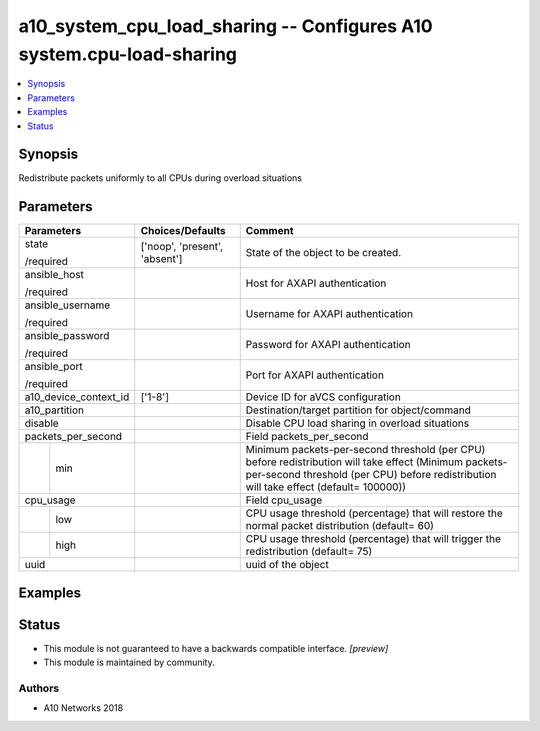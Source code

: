 .. _a10_system_cpu_load_sharing_module:


a10_system_cpu_load_sharing -- Configures A10 system.cpu-load-sharing
=====================================================================

.. contents::
   :local:
   :depth: 1


Synopsis
--------

Redistribute packets uniformly to all CPUs during overload situations






Parameters
----------

+-----------------------+-------------------------------+-------------------------------------------------------------------------------------------------------------------------------------------------------------------------------------------------+
| Parameters            | Choices/Defaults              | Comment                                                                                                                                                                                         |
|                       |                               |                                                                                                                                                                                                 |
|                       |                               |                                                                                                                                                                                                 |
+=======================+===============================+=================================================================================================================================================================================================+
| state                 | ['noop', 'present', 'absent'] | State of the object to be created.                                                                                                                                                              |
|                       |                               |                                                                                                                                                                                                 |
| /required             |                               |                                                                                                                                                                                                 |
+-----------------------+-------------------------------+-------------------------------------------------------------------------------------------------------------------------------------------------------------------------------------------------+
| ansible_host          |                               | Host for AXAPI authentication                                                                                                                                                                   |
|                       |                               |                                                                                                                                                                                                 |
| /required             |                               |                                                                                                                                                                                                 |
+-----------------------+-------------------------------+-------------------------------------------------------------------------------------------------------------------------------------------------------------------------------------------------+
| ansible_username      |                               | Username for AXAPI authentication                                                                                                                                                               |
|                       |                               |                                                                                                                                                                                                 |
| /required             |                               |                                                                                                                                                                                                 |
+-----------------------+-------------------------------+-------------------------------------------------------------------------------------------------------------------------------------------------------------------------------------------------+
| ansible_password      |                               | Password for AXAPI authentication                                                                                                                                                               |
|                       |                               |                                                                                                                                                                                                 |
| /required             |                               |                                                                                                                                                                                                 |
+-----------------------+-------------------------------+-------------------------------------------------------------------------------------------------------------------------------------------------------------------------------------------------+
| ansible_port          |                               | Port for AXAPI authentication                                                                                                                                                                   |
|                       |                               |                                                                                                                                                                                                 |
| /required             |                               |                                                                                                                                                                                                 |
+-----------------------+-------------------------------+-------------------------------------------------------------------------------------------------------------------------------------------------------------------------------------------------+
| a10_device_context_id | ['1-8']                       | Device ID for aVCS configuration                                                                                                                                                                |
|                       |                               |                                                                                                                                                                                                 |
|                       |                               |                                                                                                                                                                                                 |
+-----------------------+-------------------------------+-------------------------------------------------------------------------------------------------------------------------------------------------------------------------------------------------+
| a10_partition         |                               | Destination/target partition for object/command                                                                                                                                                 |
|                       |                               |                                                                                                                                                                                                 |
|                       |                               |                                                                                                                                                                                                 |
+-----------------------+-------------------------------+-------------------------------------------------------------------------------------------------------------------------------------------------------------------------------------------------+
| disable               |                               | Disable CPU load sharing in overload situations                                                                                                                                                 |
|                       |                               |                                                                                                                                                                                                 |
|                       |                               |                                                                                                                                                                                                 |
+-----------------------+-------------------------------+-------------------------------------------------------------------------------------------------------------------------------------------------------------------------------------------------+
| packets_per_second    |                               | Field packets_per_second                                                                                                                                                                        |
|                       |                               |                                                                                                                                                                                                 |
|                       |                               |                                                                                                                                                                                                 |
+---+-------------------+-------------------------------+-------------------------------------------------------------------------------------------------------------------------------------------------------------------------------------------------+
|   | min               |                               | Minimum packets-per-second threshold (per CPU) before redistribution will take effect (Minimum packets-per-second threshold (per CPU) before redistribution will take effect (default= 100000)) |
|   |                   |                               |                                                                                                                                                                                                 |
|   |                   |                               |                                                                                                                                                                                                 |
+---+-------------------+-------------------------------+-------------------------------------------------------------------------------------------------------------------------------------------------------------------------------------------------+
| cpu_usage             |                               | Field cpu_usage                                                                                                                                                                                 |
|                       |                               |                                                                                                                                                                                                 |
|                       |                               |                                                                                                                                                                                                 |
+---+-------------------+-------------------------------+-------------------------------------------------------------------------------------------------------------------------------------------------------------------------------------------------+
|   | low               |                               | CPU usage threshold (percentage) that will restore the normal packet distribution (default= 60)                                                                                                 |
|   |                   |                               |                                                                                                                                                                                                 |
|   |                   |                               |                                                                                                                                                                                                 |
+---+-------------------+-------------------------------+-------------------------------------------------------------------------------------------------------------------------------------------------------------------------------------------------+
|   | high              |                               | CPU usage threshold (percentage) that will trigger the redistribution (default= 75)                                                                                                             |
|   |                   |                               |                                                                                                                                                                                                 |
|   |                   |                               |                                                                                                                                                                                                 |
+---+-------------------+-------------------------------+-------------------------------------------------------------------------------------------------------------------------------------------------------------------------------------------------+
| uuid                  |                               | uuid of the object                                                                                                                                                                              |
|                       |                               |                                                                                                                                                                                                 |
|                       |                               |                                                                                                                                                                                                 |
+-----------------------+-------------------------------+-------------------------------------------------------------------------------------------------------------------------------------------------------------------------------------------------+







Examples
--------

.. code-block:: yaml+jinja

    





Status
------




- This module is not guaranteed to have a backwards compatible interface. *[preview]*


- This module is maintained by community.



Authors
~~~~~~~

- A10 Networks 2018

